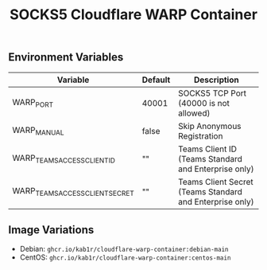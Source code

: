 #+TITLE: SOCKS5 Cloudflare WARP Container [[https://github.com/Kab1r/cloudflare-warp-container/pkgs/container/cloudflare-warp-container][https://github.com/Kab1r/cloudflare-warp-container/workflows/Container%20Images/badge.svg]]

** Environment Variables
| Variable                        | Default | Description                                              |
|---------------------------------+---------+----------------------------------------------------------|
| WARP_PORT                       | 40001   | SOCKS5 TCP Port (40000 is not allowed)                   |
| WARP_MANUAL                     | false   | Skip Anonymous Registration                              |
| WARP_TEAMS_ACCESS_CLIENT_ID     | ""      | Teams Client ID (Teams Standard and Enterprise only)     |
| WARP_TEAMS_ACCESS_CLIENT_SECRET | ""      | Teams Client Secret (Teams Standard and Enterprise only) |

** Image Variations
+ Debian: =ghcr.io/kab1r/cloudflare-warp-container:debian-main=
+ CentOS: =ghcr.io/kab1r/cloudflare-warp-container:centos-main=
